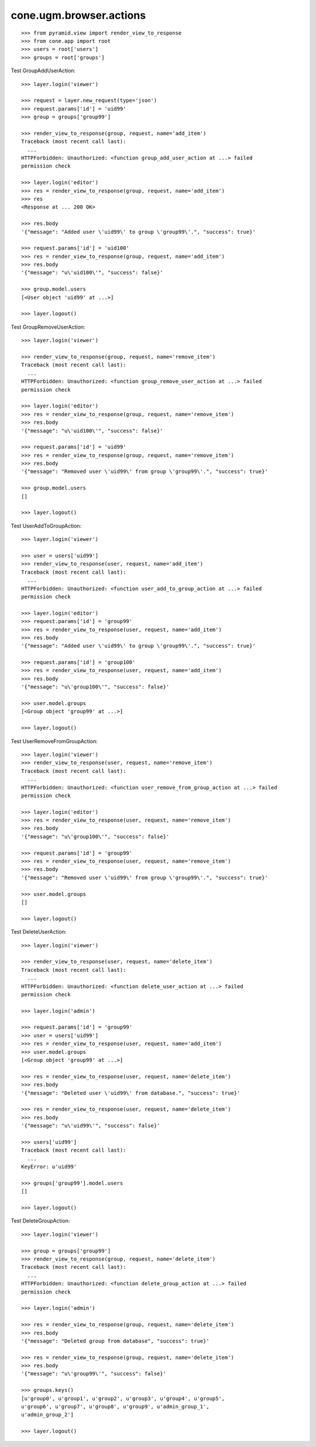 cone.ugm.browser.actions
========================

::

    >>> from pyramid.view import render_view_to_response
    >>> from cone.app import root
    >>> users = root['users']
    >>> groups = root['groups']

Test GroupAddUserAction::

    >>> layer.login('viewer')

    >>> request = layer.new_request(type='json')
    >>> request.params['id'] = 'uid99'
    >>> group = groups['group99']

    >>> render_view_to_response(group, request, name='add_item')
    Traceback (most recent call last):
      ...
    HTTPForbidden: Unauthorized: <function group_add_user_action at ...> failed 
    permission check

    >>> layer.login('editor')
    >>> res = render_view_to_response(group, request, name='add_item')
    >>> res
    <Response at ... 200 OK>

    >>> res.body
    '{"message": "Added user \'uid99\' to group \'group99\'.", "success": true}'

    >>> request.params['id'] = 'uid100'
    >>> res = render_view_to_response(group, request, name='add_item')
    >>> res.body
    '{"message": "u\'uid100\'", "success": false}'

    >>> group.model.users
    [<User object 'uid99' at ...>]

    >>> layer.logout()

Test GroupRemoveUserAction::

    >>> layer.login('viewer')

    >>> render_view_to_response(group, request, name='remove_item')
    Traceback (most recent call last):
      ...
    HTTPForbidden: Unauthorized: <function group_remove_user_action at ...> failed 
    permission check

    >>> layer.login('editor')
    >>> res = render_view_to_response(group, request, name='remove_item')
    >>> res.body
    '{"message": "u\'uid100\'", "success": false}'

    >>> request.params['id'] = 'uid99'
    >>> res = render_view_to_response(group, request, name='remove_item')
    >>> res.body
    '{"message": "Removed user \'uid99\' from group \'group99\'.", "success": true}'

    >>> group.model.users
    []

    >>> layer.logout()

Test UserAddToGroupAction::

    >>> layer.login('viewer')

    >>> user = users['uid99']
    >>> render_view_to_response(user, request, name='add_item')
    Traceback (most recent call last):
      ...
    HTTPForbidden: Unauthorized: <function user_add_to_group_action at ...> failed 
    permission check

    >>> layer.login('editor')
    >>> request.params['id'] = 'group99'
    >>> res = render_view_to_response(user, request, name='add_item')
    >>> res.body
    '{"message": "Added user \'uid99\' to group \'group99\'.", "success": true}'

    >>> request.params['id'] = 'group100'
    >>> res = render_view_to_response(user, request, name='add_item')
    >>> res.body
    '{"message": "u\'group100\'", "success": false}'

    >>> user.model.groups
    [<Group object 'group99' at ...>]

    >>> layer.logout()

Test UserRemoveFromGroupAction::

    >>> layer.login('viewer')
    >>> render_view_to_response(user, request, name='remove_item')
    Traceback (most recent call last):
      ...
    HTTPForbidden: Unauthorized: <function user_remove_from_group_action at ...> failed 
    permission check

    >>> layer.login('editor')
    >>> res = render_view_to_response(user, request, name='remove_item')
    >>> res.body
    '{"message": "u\'group100\'", "success": false}'

    >>> request.params['id'] = 'group99'
    >>> res = render_view_to_response(user, request, name='remove_item')
    >>> res.body
    '{"message": "Removed user \'uid99\' from group \'group99\'.", "success": true}'

    >>> user.model.groups
    []

    >>> layer.logout()

Test DeleteUserAction::

    >>> layer.login('viewer')

    >>> render_view_to_response(user, request, name='delete_item')
    Traceback (most recent call last):
      ...
    HTTPForbidden: Unauthorized: <function delete_user_action at ...> failed 
    permission check

    >>> layer.login('admin')

    >>> request.params['id'] = 'group99'
    >>> user = users['uid99']
    >>> res = render_view_to_response(user, request, name='add_item')
    >>> user.model.groups
    [<Group object 'group99' at ...>]

    >>> res = render_view_to_response(user, request, name='delete_item')
    >>> res.body
    '{"message": "Deleted user \'uid99\' from database.", "success": true}'

    >>> res = render_view_to_response(user, request, name='delete_item')
    >>> res.body
    '{"message": "u\'uid99\'", "success": false}'

    >>> users['uid99']
    Traceback (most recent call last):
      ...
    KeyError: u'uid99'

    >>> groups['group99'].model.users
    []

    >>> layer.logout()

Test DeleteGroupAction::

    >>> layer.login('viewer')

    >>> group = groups['group99']
    >>> render_view_to_response(group, request, name='delete_item')
    Traceback (most recent call last):
      ...
    HTTPForbidden: Unauthorized: <function delete_group_action at ...> failed 
    permission check

    >>> layer.login('admin')

    >>> res = render_view_to_response(group, request, name='delete_item')
    >>> res.body
    '{"message": "Deleted group from database", "success": true}'

    >>> res = render_view_to_response(group, request, name='delete_item')
    >>> res.body
    '{"message": "u\'group99\'", "success": false}'

    >>> groups.keys()
    [u'group0', u'group1', u'group2', u'group3', u'group4', u'group5', 
    u'group6', u'group7', u'group8', u'group9', u'admin_group_1', 
    u'admin_group_2']

    >>> layer.logout()

